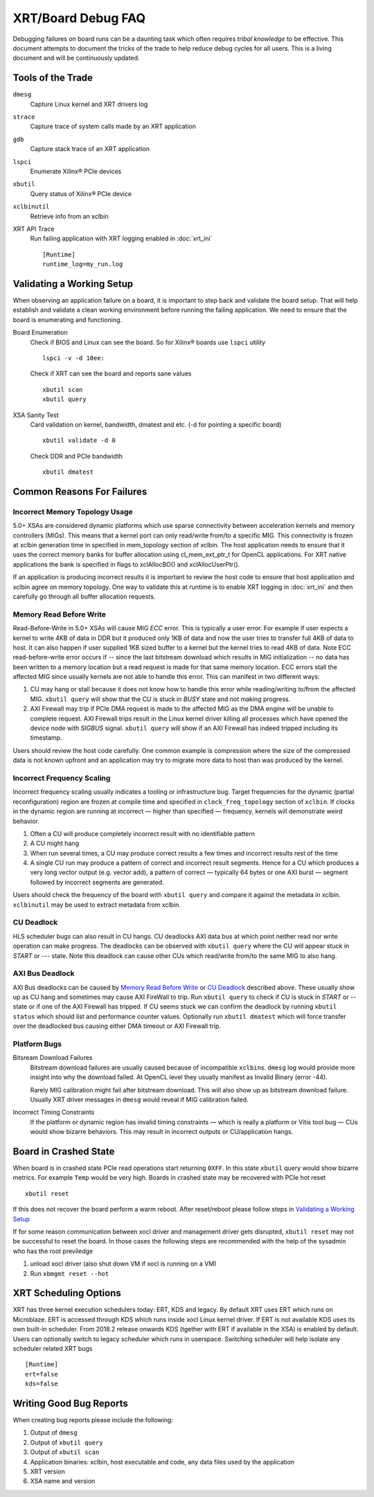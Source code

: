 ..
   comment:: SPDX-License-Identifier: Apache-2.0
   comment:: Copyright (C) 2019-2021 Xilinx, Inc. All rights reserved.

XRT/Board Debug FAQ
-------------------

Debugging failures on board runs can be a daunting task which often requires *tribal knowledge* to be effective. This document attempts to document the tricks of the trade to help reduce debug cycles for all users. This is a living document and will be continuously updated.

Tools of the Trade
~~~~~~~~~~~~~~~~~~

``dmesg``
   Capture Linux kernel and XRT drivers log
``strace``
   Capture trace of system calls made by an XRT application
``gdb``
   Capture stack trace of an XRT application
``lspci``
   Enumerate Xilinx® PCIe devices
``xbutil``
   Query status of Xilinx® PCIe device
``xclbinutil``
   Retrieve info from an xclbin
XRT API Trace
   Run failing application with XRT logging enabled in :doc:`xrt_ini` ::

     [Runtime]
     runtime_log=my_run.log

Validating a Working Setup
~~~~~~~~~~~~~~~~~~~~~~~~~~

When observing an application failure on a board, it is important to step back and validate the board setup. That will help establish and validate a clean working environment before running the failing application. We need to ensure that the board is enumerating and functioning.

Board Enumeration
  Check if BIOS and Linux can see the board. So for Xilinx® boards use ``lspci`` utility ::

    lspci -v -d 10ee:

  Check if XRT can see the board and reports sane values ::

    xbutil scan
    xbutil query

XSA Sanity Test
  Card validation on kernel, bandwidth, dmatest and etc. (-d for pointing a specific board) ::

    xbutil validate -d 0

  Check DDR and PCIe bandwidth ::

    xbutil dmatest

Common Reasons For Failures
~~~~~~~~~~~~~~~~~~~~~~~~~~~

Incorrect Memory Topology Usage
...............................

5.0+ XSAs are considered dynamic platforms which use sparse connectivity between acceleration kernels and memory controllers (MIGs). This means that a kernel port can only read/write from/to a specific MIG. This connectivity is frozen at xclbin generation time in specified in mem_topology section of xclbin. The host application needs to ensure that it uses the correct memory banks for buffer allocation using cl_mem_ext_ptr_t for OpenCL applications. For XRT native applications the bank is specified in flags to xclAllocBO() and xclAllocUserPtr().

If an application is producing incorrect results it is important to review the host code to ensure that host application and xclbin agree on memory topology. One way to validate this at runtime is to enable XRT logging in :doc:`xrt_ini` and then carefully go through all buffer allocation requests.

Memory Read Before Write
........................

Read-Before-Write in 5.0+ XSAs will cause MIG *ECC* error. This is typically a user error. For example if user expects a kernel to write 4KB of data in DDR but it produced only 1KB of data and now the user tries to transfer full 4KB of data to host. It can also happen if user supplied 1KB sized buffer to a kernel but the kernel tries to read 4KB of data. Note ECC read-before-write error occurs if -- since the last bitstream download which results in MIG initialization -- no data has been written to a memory location but a read request is made for that same memory location. ECC errors stall the affected MIG since usually kernels are not able to handle this error. This can manifest in two different ways:

1. CU may hang or stall because it does not know how to handle this error while reading/writing to/from the affected MIG. ``xbutil query`` will show that the CU is stuck in *BUSY* state and not making progress.
2. AXI Firewall may trip if PCIe DMA request is made to the affected MIG as the DMA engine will be unable to complete request. AXI Firewall trips result in the Linux kernel driver killing all processes which have opened the device node with *SIGBUS* signal. ``xbutil query`` will show if an AXI Firewall has indeed tripped including its timestamp.

Users should review the host code carefully. One common example is compression where the size of the compressed data is not known upfront and an application may try to migrate more data to host than was produced by the kernel.

Incorrect Frequency Scaling
...........................

Incorrect frequency scaling usually indicates a tooling or
infrastructure bug. Target frequencies for the dynamic (partial
reconfiguration) region are frozen at compile time and specified in
``clock_freq_topology`` section of ``xclbin``. If clocks in the dynamic region
are running at incorrect — higher than specified — frequency,
kernels will demonstrate weird behavior.

1. Often a CU will produce completely incorrect result with no identifiable pattern
2. A CU might hang
3. When run several times, a CU may produce correct results a few times and incorrect results rest of the time
4. A single CU run may produce a pattern of correct and incorrect result segments. Hence for a CU which produces a very long vector output (e.g. vector add), a pattern of correct — typically 64 bytes or one AXI burst — segment followed by incorrect segments are generated.

Users should check the frequency of the board with ``xbutil query`` and compare it against the metadata in xclbin. ``xclbinutil`` may be used to extract metadata from xclbin.

CU Deadlock
...........

HLS scheduler bugs can also result in CU hangs. CU deadlocks AXI data bus at which point neither read nor write operation can make progress. The deadlocks can be observed with ``xbutil query`` where the CU will appear stuck in *START* or *---* state. Note this deadlock can cause other CUs which read/write from/to the same MIG to also hang.


AXI Bus Deadlock
................

AXI Bus deadlocks can be caused by `Memory Read Before Write`_ or `CU Deadlock`_ described above. These usually show up as CU hang and sometimes may cause AXI FireWall to trip. Run ``xbutil query`` to check if CU is stuck in *START* or *--* state or if one of the AXI Firewall has tripped. If CU seems stuck we can confirm the deadlock by running ``xbutil status`` which should list and performance counter values. Optionally run ``xbutil dmatest`` which will force transfer over the deadlocked bus causing either DMA timeout or AXI Firewall trip.


Platform Bugs
.............

Bitsream Download Failures
  Bitstream download failures are usually
  caused because of incompatible ``xclbin``\ s. ``dmesg`` log would
  provide more insight into why the download failed. At OpenCL level
  they usually manifest as Invalid Binary (error -44).

  Rarely MIG calibration might fail after bitstream download. This
  will also show up as bitstream download failure. Usually XRT driver
  messages in ``dmesg`` would reveal if MIG calibration failed.

Incorrect Timing Constraints
  If the platform or dynamic region has invalid timing constraints — which is really a platform or Vitis tool bug — CUs would show bizarre behaviors. This may result in incorrect outputs or CU/application hangs.

Board in Crashed State
~~~~~~~~~~~~~~~~~~~~~~

When board is in crashed state PCIe read operations start returning
``0XFF``. In this state ``xbutil`` query would show bizarre
metrics. For example ``Temp`` would be very high. Boards in crashed state
may be recovered with PCIe hot reset ::

  xbutil reset

If this does not recover the board perform a warm reboot. After reset/reboot please follow steps in `Validating a Working Setup`_

If for some reason communication between xocl driver and management driver gets disrupted, ``xbutil reset`` may not be successful to reset the board. In those cases the following steps are recommended with the help of the sysadmin who has the root previledge

1) unload xocl driver (also shut down VM if xocl is running on a VM)
2) Run ``xbmgmt reset --hot``

XRT Scheduling Options
~~~~~~~~~~~~~~~~~~~~~~

XRT has three kernel execution schedulers today: ERT, KDS and legacy. By default XRT uses ERT which runs on Microblaze. ERT is accessed through KDS which runs inside xocl Linux kernel driver. If ERT is not available KDS uses its own built-in scheduler. From 2018.2 release onwards KDS (tgether with ERT if available in the XSA) is enabled by default. Users can optionally switch to legacy scheduler which runs in userspace. Switching scheduler will help isolate any scheduler related XRT bugs ::

  [Runtime]
  ert=false
  kds=false

Writing Good Bug Reports
~~~~~~~~~~~~~~~~~~~~~~~~

When creating bug reports please include the following:

1. Output of ``dmesg``
2. Output of ``xbutil query``
3. Output of ``xbutil scan``
4. Application binaries: xclbin, host executable and code, any data files used by the application
5. XRT version
6. XSA name and version

